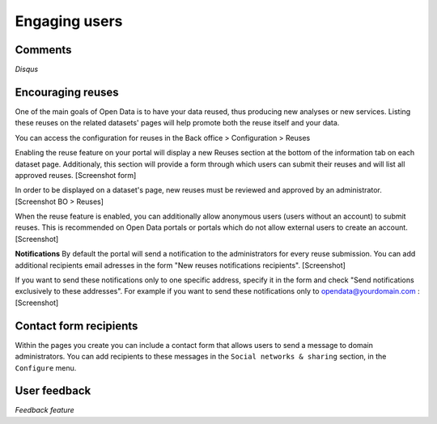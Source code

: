 Engaging users
==============


Comments
--------

*Disqus*


Encouraging reuses
------------------

One of the main goals of Open Data is to have your data reused, thus producing new analyses or new services. Listing these reuses on the related datasets' pages will help promote both the reuse itself and your data.

You can access the configuration for reuses in the Back office > Configuration > Reuses

Enabling the reuse feature on your portal will display a new Reuses section at the bottom of the information tab on each dataset page. Additionaly, this section will provide a form through which users can submit their reuses and will list all approved reuses.
[Screenshot form]

In order to be displayed on a dataset's page, new reuses must be reviewed and approved by an administrator.
[Screenshot BO > Reuses]


When the reuse feature is enabled, you can additionally allow anonymous users (users without an account) to submit reuses. This is recommended on Open Data portals or portals which do not allow external users to create an account.
[Screenshot]


**Notifications**
By default the portal will send a notification to the administrators for every reuse submission. 
You can add additional recipients email adresses in the form "New reuses notifications recipients".
[Screenshot]

If you want to send these notifications only to one specific address, specify it in the form and check "Send notifications exclusively to these addresses". For example if you want to send these notifications only to opendata@yourdomain.com :
[Screenshot]


Contact form recipients
-----------------------

Within the pages you create you can include a contact form that allows users to send a message to domain administrators. You can add recipients to these messages in the ``Social networks & sharing`` section, in the ``Configure`` menu.

.. image:: img/engaging__contact-form-en.png


User feedback
-------------

*Feedback feature*